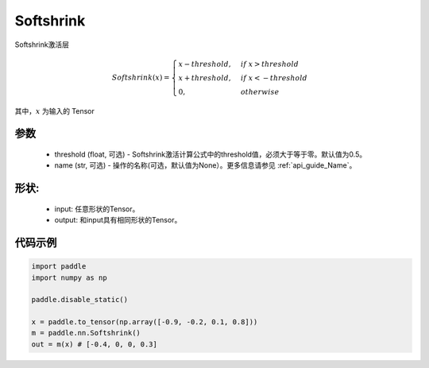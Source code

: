 .. _cn_api_nn_Softshrink:

Softshrink
-------------------------------
.. py:class:: paddle.nn.Softshrink(threshold=0.5, name=None)

Softshrink激活层

.. math::

    Softshrink(x) =
        \begin{cases}
        x - threshold, & if \ x > threshold \\
        x + threshold, & if \ x < -threshold \\
        0, & otherwise
        \end{cases}

其中，:math:`x` 为输入的 Tensor

参数
::::::::::
    - threshold (float, 可选) - Softshrink激活计算公式中的threshold值，必须大于等于零。默认值为0.5。
    - name (str, 可选) - 操作的名称(可选，默认值为None）。更多信息请参见 :ref:`api_guide_Name`。

形状:
::::::::::
    - input: 任意形状的Tensor。
    - output: 和input具有相同形状的Tensor。

代码示例
:::::::::

.. code-block:: python

    import paddle
    import numpy as np

    paddle.disable_static()

    x = paddle.to_tensor(np.array([-0.9, -0.2, 0.1, 0.8]))
    m = paddle.nn.Softshrink()
    out = m(x) # [-0.4, 0, 0, 0.3]
